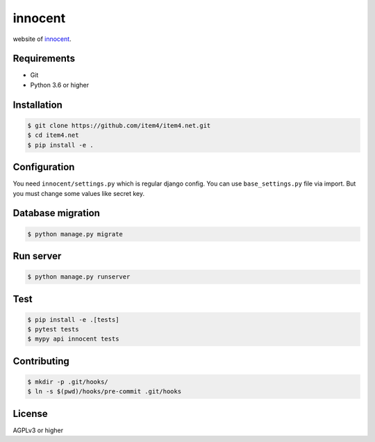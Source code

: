innocent
========

.. image:: https://travis-ci.org/item4/item4.net.svg?branch=master
   :target: https://travis-ci.org/item4/item4.net

website of `innocent`_\.

.. _`innocent`: http://item4.net


Requirements
------------

- Git
- Python 3.6 or higher


Installation
------------

.. code-block:: bash

   $ git clone https://github.com/item4/item4.net.git
   $ cd item4.net
   $ pip install -e .



Configuration
-------------

You need ``innocent/settings.py`` which is regular django config.
You can use ``base_settings.py`` file via import.
But you must change some values like secret key.


Database migration
------------------

.. code-block:: bash

   $ python manage.py migrate


Run server
----------

.. code-block:: bash

   $ python manage.py runserver


Test
----

.. code-block:: bash

   $ pip install -e .[tests]
   $ pytest tests
   $ mypy api innocent tests


Contributing
------------

.. code-block:: bash

   $ mkdir -p .git/hooks/
   $ ln -s $(pwd)/hooks/pre-commit .git/hooks


License
-------

AGPLv3 or higher
